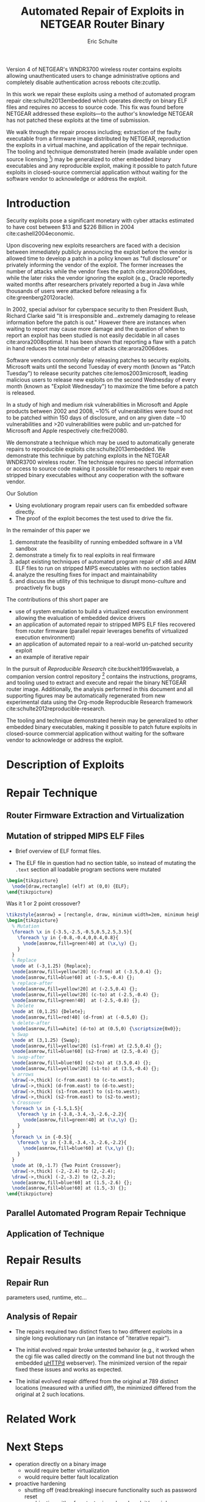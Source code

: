 #+Title: Automated Repair of Exploits in NETGEAR Router Binary
#+Author: Eric Schulte
#+Options: toc:nil ^:{}
#+HTML_Head: <link rel="stylesheet" type="text/css" href="../etc/netgear-repair.css" />
#+LaTeX_Class: sigcomm-alternative
#+LaTeX: \usetikzlibrary{arrows,decorations,decorations.pathreplacing,shapes}

#+LaTeX: \begin{abstract}
Version 4 of NETGEAR's WNDR3700 wireless router contains exploits
allowing unauthenticated users to change administrative options and
completely disable authentication across reboots cite:zcutlip.

In this work we repair these exploits using a method of automated
program repair cite:schulte2013embedded which operates directly on
binary ELF files and requires no access to source code.  This fix was
found before NETGEAR addressed these exploits---to the author's
knowledge NETGEAR has not patched these exploits at the time of
submission.

We walk through the repair process including; extraction of the faulty
executable from a firmware image distributed by NETGEAR, reproduction
the exploits in a virtual machine, and application of the repair
technique.  The tooling and technique demonstrated herein (made
available under open source licensing [fn:1]) may be generalized to
other embedded binary executables and any reproducible exploit, making
it possible to patch future exploits in closed-source commercial
application without waiting for the software vendor to acknowledge or
address the exploit.
#+LaTeX: \end{abstract}

* Introduction
Security exploits pose a significant monetary with cyber attacks
estimated to have cost between $13 and $226 Billion in 2004
cite:cashell2004economic.

Upon discovering new exploits researchers are faced with a decision
between immediately publicly announcing the exploit before the vendor
is allowed time to develop a patch in a policy known as "full
disclosure" or privately informing the vendor of the exploit.  The
former increases the number of attacks while the vendor fixes the
patch cite:arora2006does, while the later risks the vendor ignoring
the exploit (e.g., Oracle reportedly waited months after researchers
privately reported a bug in Java while thousands of users were
attacked before releasing a fix cite:greenberg2012oracle).

In 2002, special advisor for cyberspace security to then President
Bush, Richard Clarke said "It is irresponsible and...extremely
damaging to release information before the patch is out."  However
there are instances when waiting to report may cause more damage and
the question of when to report an exploit has been studied is not
easily decidable in all cases cite:arora2008optimal.  It has been
shown that reporting a flaw with a patch in hand reduces the total
number of attacks cite:arora2006does.

Software vendors commonly delay releasing patches to security
exploits.  Microsoft waits until the second Tuesday of every month
(known as "Patch Tuesday") to release security patches
cite:lemos2003microsoft, leading malicious users to release new
exploits on the second Wednesday of every month (known as "Exploit
Wednesday") to maximize the time before a patch is released.

In a study of high and medium risk vulnerabilities in Microsoft and
Apple products between 2002 and 2008, ~10% of vulnerabilities were
found not to be patched within 150 days of disclosure, and on any
given date \sim10 vulnerabilities and >20 vulnerabilities were public and
un-patched for Microsoft and Apple respectively cite:frei20080.

We demonstrate a technique which may be used to automatically generate
repairs to reproducible exploits cite:schulte2013embedded.  We
demonstrate this technique by patching exploits in the NETGEAR
WNDR3700 wireless router.  The technique requires no special
information or access to source code making it possible for
researchers to repair even stripped binary executables without any
cooperation with the software vendor.



Our Solution
- Using evolutionary program repair users can fix embedded software
  directly.
- The proof of the exploit becomes the test used to drive the fix.

In the remainder of this paper we
1. demonstrate the feasibility of running embedded software in a VM sandbox
2. demonstrate a timely fix to real exploits in real firmware
3. adapt existing techniques of automated program repair of x86 and
   ARM ELF files to run on stripped MIPS executables with no section
   tables
4. analyze the resulting fixes for impact and maintainability
5. and discuss the utility of this technique to disrupt mono-culture
   and proactively fix bugs

The contributions of this short paper are
- use of system emulation to build a virtualized execution environment
  allowing the evaluation of embedded device drivers
- an application of automated repair to stripped MIPS ELF files
  recovered from router firmware (parallel repair leverages benefits
  of virtualized execution environment)
- an application of automated repair to a real-world un-patched
  security exploit
- an example of iterative repair

In the pursuit of /Reproducible Research/ cite:buckheit1995wavelab, a
companion version control repository [fn:1] contains the instructions,
programs, and tooling used to extract and execute and repair the
binary NETGEAR router image.  Additionally, the analysis performed in
this document and all supporting figures may be automatically
regenerated from new experimental data using the Org-mode Reproducible
Research framework cite:schulte2012reproducible-research.

The tooling and technique demonstrated herein may be generalized to
other embedded binary executables, making it possible to patch future
exploits in closed-source commercial application without waiting for
the software vendor to acknowledge or address the exploit.

* Description of Exploits
* Repair Technique
** Router Firmware Extraction and Virtualization
** Mutation of stripped MIPS ELF Files
- Brief overview of ELF format files.

- The ELF file in question had no section table, so instead of
  mutating the =.text= section all loadable program sections were
  mutated

#+name: ELF-layout
#+header: :file (by-backend (latex 'nil) (t "elf-layout.svg"))
#+header: :results (by-backend (pdf "latex") (t "raw"))
#+header: :cache (by-backend (latex "no") (t "yes"))
#+begin_src latex
  \begin{tikzpicture}
    \node[draw,rectangle] (elf) at (0,0) {ELF};
  \end{tikzpicture}
#+end_src

#+RESULTS[bb66ecd978d3ee64cd671d03133e643c6fc7e8db]: ELF-layout
[[file:elf-layout.svg]]

Was it 1 or 2 point crossover?

#+name: mutation-ops
#+header: :file (by-backend (latex 'nil) (t "mut-ops.svg"))
#+header: :results (by-backend (pdf "latex") (t "raw"))
#+header: :cache (by-backend (latex "no") (t "yes"))
#+begin_src latex
  \tikzstyle{asmrow} = [rectangle, draw, minimum width=2em, minimum height=1em]
  \begin{tikzpicture}
    % Mutation
    \foreach \x in {-3.5,-2.5,-0.5,0.5,2.5,3.5}{
      \foreach \y in {-0.8,-0.4,0,0.4,0.8}{
        \node[asmrow,fill=green!40] at (\x,\y) {};
      }
    }
    % Replace
    \node at (-3,1.25) {Replace};
    \node[asmrow,fill=yellow!20] (c-from) at (-3.5,0.4) {};
    \node[asmrow,fill=blue!60] at (-3.5,-0.4) {};
    % replace-after
    \node[asmrow,fill=yellow!20] at (-2.5,0.4) {};
    \node[asmrow,fill=yellow!20] (c-to) at (-2.5,-0.4) {};
    \node[asmrow,fill=green!40]  at (-2.5,-0.8) {};
    % Delete
    \node at (0,1.25) {Delete};
    \node[asmrow,fill=red!40] (d-from) at (-0.5,0) {};
    % delete-after
    \node[asmrow,fill=white] (d-to) at (0.5,0) {\scriptsize{0x0}};
    % Swap
    \node at (3,1.25) {Swap};
    \node[asmrow,fill=yellow!20] (s1-from) at (2.5,0.4) {};
    \node[asmrow,fill=blue!60] (s2-from) at (2.5,-0.4) {};
    % swap-after
    \node[asmrow,fill=blue!60] (s2-to) at (3.5,0.4) {};
    \node[asmrow,fill=yellow!20] (s1-to) at (3.5,-0.4) {};
    % arrows
    \draw[->,thick] (c-from.east) to (c-to.west);
    \draw[->,thick] (d-from.east) to (d-to.west);
    \draw[->,thick] (s1-from.east) to (s1-to.west);
    \draw[->,thick] (s2-from.east) to (s2-to.west);
    % Crossover
    \foreach \x in {-1.5,1.5}{
      \foreach \y in {-3.8,-3.4,-3,-2.6,-2.2}{
        \node[asmrow,fill=green!40] at (\x,\y) {};
      }
    }
    \foreach \x in {-0.5}{
      \foreach \y in {-3.8,-3.4,-3,-2.6,-2.2}{
        \node[asmrow,fill=blue!60] at (\x,\y) {};
      }
    }
    \node at (0,-1.7) {Two Point Crossover};
    \draw[->,thick] (-2,-2.4) to (2,-2.4);
    \draw[->,thick] (-2,-3.2) to (2,-3.2);
    \node[asmrow,fill=blue!60] at (1.5,-2.6) {};
    \node[asmrow,fill=blue!60] at (1.5,-3) {};
  \end{tikzpicture}
#+end_src

#+RESULTS[17b362c56616d0afadd5ff0131a9baaacdfdb23b]: mutation-ops
[[file:mut-ops.svg]]

** Parallel Automated Program Repair Technique
** Application of Technique
* Repair Results
** Repair Run
parameters used, runtime, etc...

** Analysis of Repair
- The repairs required two distinct fixes to two different exploits in a
  single long evolutionary run (an instance of "iterative repair").

- The initial evolved repair broke untested behavior (e.g., it worked
  when the cgi file was called directly on the command line but not
  through the embedded [[http://wiki.openwrt.org/doc/uci/uhttpd][µHTTPd]] webserver).  The minimized version of
  the repair fixed these issues and works as expected.

- The initial evolved repair differed from the original at 789
  distinct locations (measured with a unified diff), the minimized
  differed from the original at 2 such locations.

* COMMENT Proactive Repair?
Apply Zak's technique of proactive repair and see if anything shakes
out.

* Related Work
* Next Steps
- operation directly on a binary image
  - would require better virtualization
  - would require better fault localization
- proactive hardening
  - shutting off (read:breaking) insecure functionality such as
    password reset
  - combination with a fuzz tester in a closed exploit/repair loop
- distributed diversity
  - self certifying patches

* Conclusion
This technique demonstrates the current ability of end users to fix
software exploits in embedded devices without any special information
or help from the software vendor.

Estimate the amount of money cost by delay in release of vendor
patches?

#+BIBLIOGRAPHY: netgear-repair plain

* Footnotes

[fn:1] https://github.com/eschulte/netgear-repair
* COMMENT Notes [0/2]
** TODO define image and firmware
** TODO collect average bug lifetime from a bug database
* COMMENT Support
#+begin_src emacs-lisp :results silent
  (setq org-babel-latex-htlatex "htlatex")
  (defmacro by-backend (&rest body)
    `(case (if (boundp 'backend) (org-export-backend-name backend) nil) ,@body))
#+end_src

